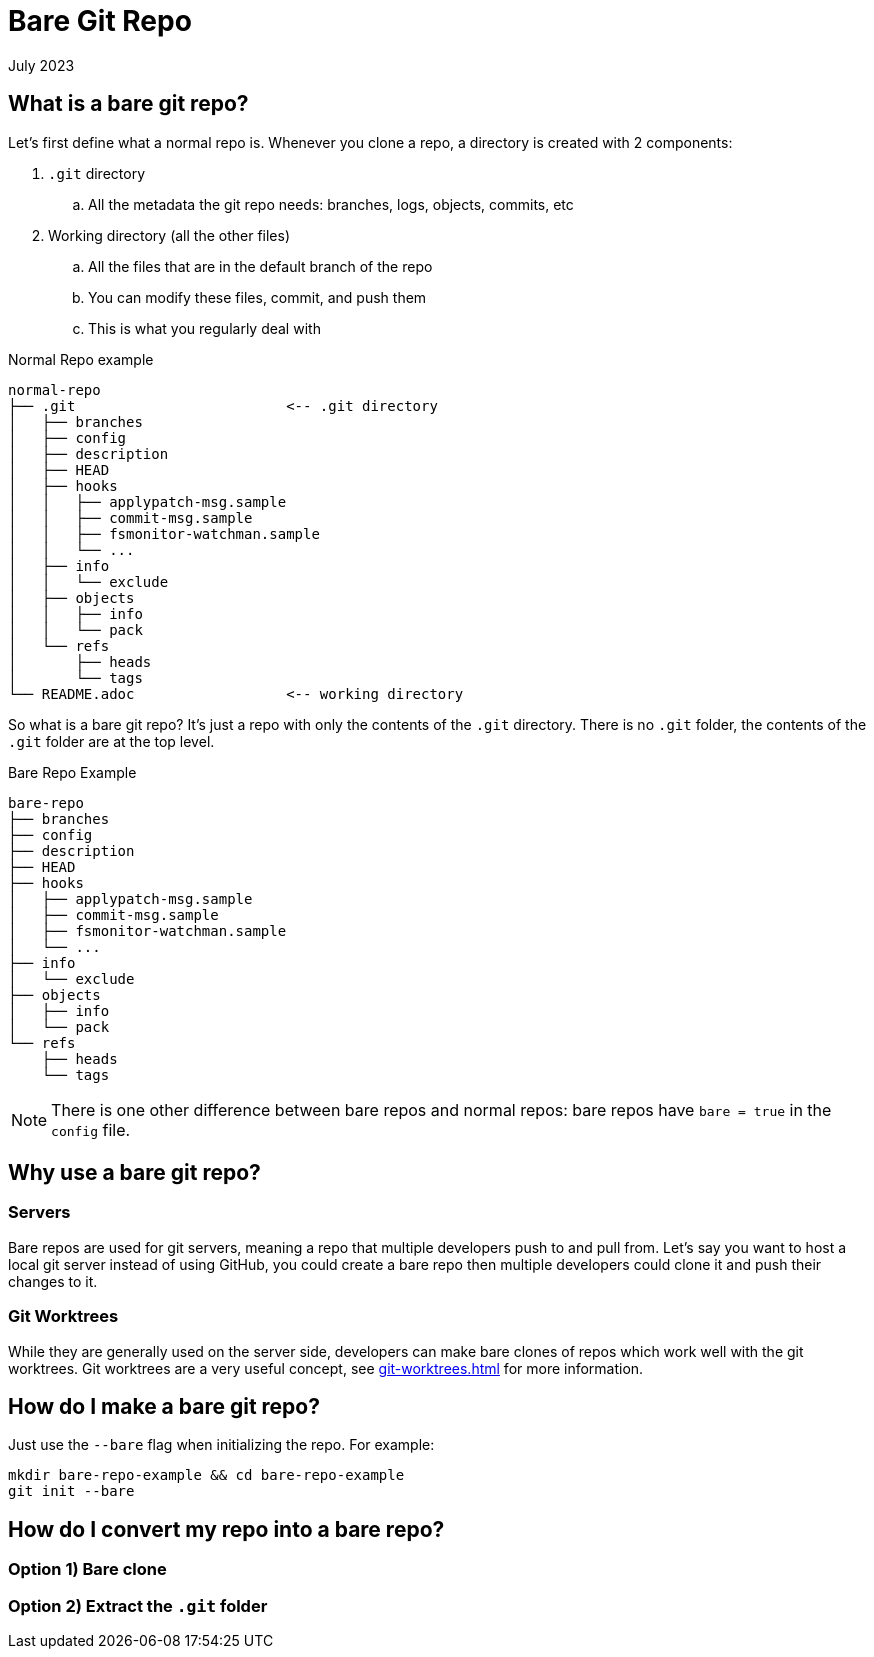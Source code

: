 = Bare Git Repo
:keywords: git, software
:revdate: July 2023

== What is a bare git repo?

Let's first define what a normal repo is. Whenever you clone a repo, a directory is created with 2 components:

. `.git` directory
    .. All the metadata the git repo needs: branches, logs, objects, commits, etc
. Working directory (all the other files)
    .. All the files that are in the default branch of the repo
    .. You can modify these files, commit, and push them
    .. This is what you regularly deal with

.Normal Repo example
----
normal-repo
├── .git                         <-- .git directory
│   ├── branches
│   ├── config
│   ├── description
│   ├── HEAD
│   ├── hooks
│   │   ├── applypatch-msg.sample
│   │   ├── commit-msg.sample
│   │   ├── fsmonitor-watchman.sample
│   │   └── ...
│   ├── info
│   │   └── exclude
│   ├── objects
│   │   ├── info
│   │   └── pack
│   └── refs
│       ├── heads
│       └── tags
└── README.adoc                  <-- working directory
----

So what is a bare git repo? It's just a repo with only the contents of the `.git` directory.
There is no `.git` folder, the contents of the `.git` folder are at the top level.

.Bare Repo Example
----
bare-repo
├── branches
├── config
├── description
├── HEAD
├── hooks
│   ├── applypatch-msg.sample
│   ├── commit-msg.sample
│   ├── fsmonitor-watchman.sample
│   └── ...
├── info
│   └── exclude
├── objects
│   ├── info
│   └── pack
└── refs
    ├── heads
    └── tags
----


NOTE: There is one other difference between bare repos and normal repos: bare repos have `bare = true` in the `config` file.

== Why use a bare git repo?

=== Servers

Bare repos are used for git servers, meaning a repo that multiple developers push to and pull from.
Let's say you want to host a local git server instead of using GitHub, you could create a bare repo then multiple developers could clone it and push their changes to it.

=== Git Worktrees

While they are generally used on the server side, developers can make bare clones of repos which work well with the git worktrees.
Git worktrees are a very useful concept, see xref:git-worktrees.adoc[] for more information.

== How do I make a bare git repo?

Just use the `--bare` flag when initializing the repo. For example:

[,bash]
----
mkdir bare-repo-example && cd bare-repo-example
git init --bare
----

== How do I convert my repo into a bare repo?

=== Option 1) Bare clone

=== Option 2) Extract the `.git` folder
